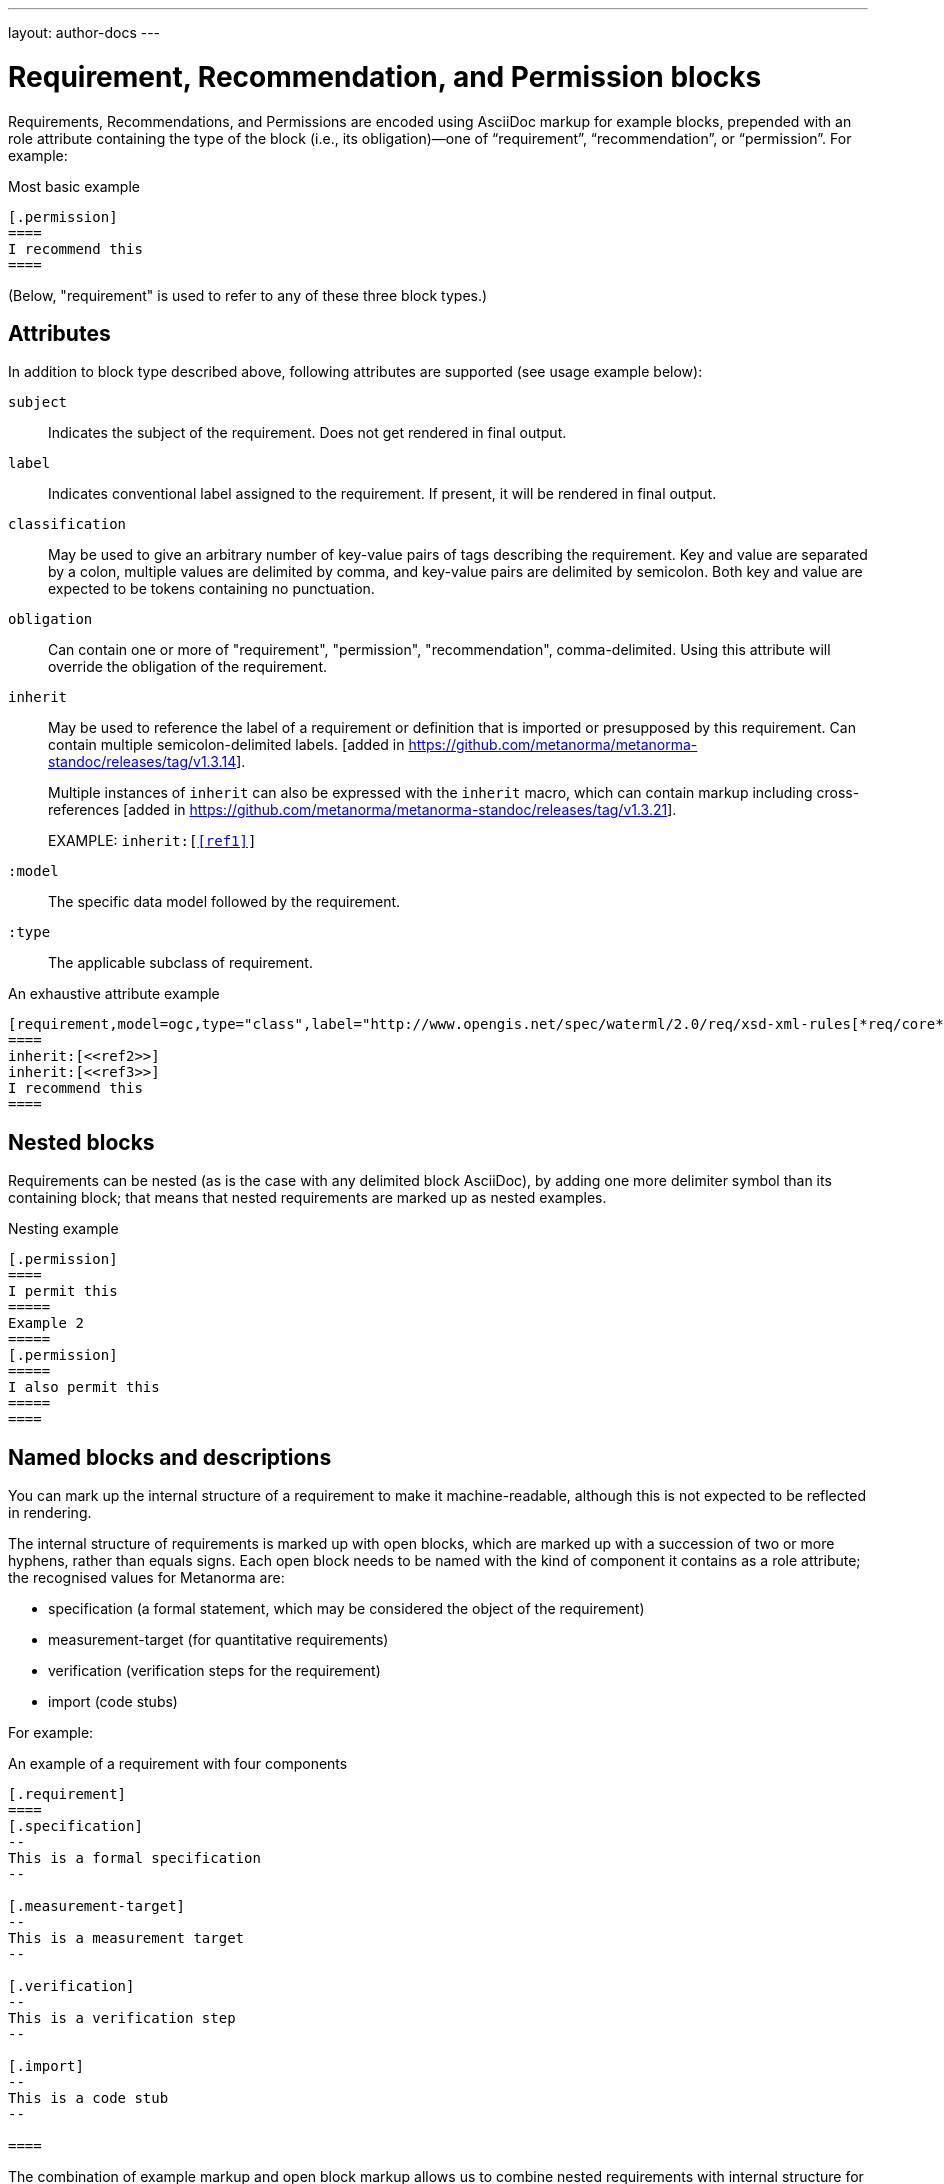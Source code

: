 ---
layout: author-docs
---

= Requirement, Recommendation, and Permission blocks

Requirements, Recommendations, and Permissions are encoded using AsciiDoc markup
for example blocks, prepended with an role attribute containing the type of the block
(i.e., its obligation)—one of “requirement”, “recommendation”, or “permission”. For example:

[source,asciidoc]
.Most basic example
-----
[.permission]
====
I recommend this
====
-----

(Below, "requirement" is used to refer to any of these three block types.)

== Attributes

In addition to block type described above,
following attributes are supported (see usage example below):

`subject`:: Indicates the subject of the requirement.
Does not get rendered in final output.

`label`:: Indicates conventional label assigned to the requirement.
If present, it will be rendered in final output.

`classification`:: May be used to give an arbitrary number of key-value pairs of tags describing
the requirement. Key and value are separated by a colon, multiple values are delimited by comma,
and key-value pairs are delimited by semicolon.
Both key and value are expected to be tokens containing no punctuation.

`obligation`:: Can contain one or more of "requirement", "permission", "recommendation",
comma-delimited. Using this attribute will override the obligation of the requirement.

`inherit`:: May be used to reference the label of a requirement or definition
that is imported or presupposed by this requirement.
Can contain multiple semicolon-delimited
labels. [added in https://github.com/metanorma/metanorma-standoc/releases/tag/v1.3.14]. +
+
Multiple instances of `inherit` can also be expressed with the `inherit` macro,
which can contain markup including
cross-references [added in https://github.com/metanorma/metanorma-standoc/releases/tag/v1.3.21]. +
+
EXAMPLE: `inherit:[<<ref1>>]`

`:model`:: The specific data model followed by the requirement.

`:type`:: The applicable subclass of requirement.

[source,asciidoc]
.An exhaustive attribute example
-----
[requirement,model=ogc,type="class",label="http://www.opengis.net/spec/waterml/2.0/req/xsd-xml-rules[*req/core*]",subject="Encoding of logical models",inherit="urn:iso:dis:iso:19156:clause:7.2.2;urn:iso:dis:iso:19156:clause:8;http://www.opengis.net/doc/IS/GML/3.2/clause/2.4;O&M Abstract model, OGC 10-004r3, clause D.3.4;http://www.opengis.net/spec/SWE/2.0/req/core/core-concepts-used",classification="priority:P0;domain:Hydrology,Groundwater;control-class:Technical",obligation="recommendation,requirement"]
====
inherit:[<<ref2>>]
inherit:[<<ref3>>]
I recommend this
====
-----

== Nested blocks

Requirements can be nested (as is the case with any delimited block AsciiDoc),
by adding one more delimiter symbol than its containing block; that means that
nested requirements are marked up as nested examples.

[source,asciidoc]
.Nesting example
-----
[.permission]
====
I permit this
=====
Example 2
=====
[.permission]
=====
I also permit this
=====
====
-----

== Named blocks and descriptions

You can mark up the internal structure of a requirement to make it machine-readable,
although this is not expected to be reflected in rendering.

The internal structure of requirements is marked up with open blocks,
which are marked up with a succession of two or more hyphens, rather than equals signs.
Each open block needs to be named with the kind of component it contains
as a role attribute; the recognised values for Metanorma are:

* specification (a formal statement, which may be considered
the object of the requirement)
* measurement-target  (for quantitative requirements)
* verification (verification steps for the requirement)
* import (code stubs)

For example:

[source,asciidoc]
.An example of a requirement with four components
-----
[.requirement]
====
[.specification]
--
This is a formal specification
--

[.measurement-target]
--
This is a measurement target
--

[.verification]
--
This is a verification step
--

[.import]
--
This is a code stub
--

====
-----

The combination of example markup and open block markup  allows us to combine
nested requirements with internal structure for the nested requirements:

[source,asciidoc]
.An example of nested requirements with components
-----
[.requirement,label="requirement A"]
====

[.requirement,label="requirement A1"]
=====

[.specification]
--
This is a formal specification
--

=====

[.requirement,label="requirement A2"]
=====

[.measurement-target]
--
This is a measurement target
--

=====

====
-----

Any text not wrapped in a named open block is considered to be part of a description.

Any text in a named open block allowed under Metanorma is considered to be a separate
subpart of the requirement. These blocks can have types, referring to the conventions
or computer frameworks that they follow. They are given by setting the `type` attribute
on the open block:

[source,asciidoc]
.An example of mixed descriptions and typed open blocks
-----
[.requirement,label="requirement A"]
====

This is some descriptive text.

[.specification,type=EBNF]
--
This is a formal specification in EBNF
--

This is some more descriptive text.

====
-----


Text in a named open block may be include or consist of machine-readable code; any such
code needs to be wrapped in turn in a source code element, which is expected to
contain an attribute giving the computer language the block is expressed in.
(The notion of "language" may be expanded to include a particular computer framework
that the code is to be run under.)
`[sourcecode,text]` is taken as meaning that the block is still human readable.
The language of a source code block is likely to be distinct from the type of named block
it is contained in.

[source,asciidoc]
.An example of machine-readable code in a specification
-----
[.requirement,label="requirement A"]
====

This is some descriptive text.

[.verification,type=heuristic]
--
[source,ruby]
----
instances.each do |i|
  warn "uh-oh" if i > 5
end
----
--

====
-----


By default, both named blocks and descriptions will be included in final output.
Often, though not always, named blocks contain machine-readable code which is not
intended to be included in the output, but is supplemental to the human-readable
description. That is signalled through the options attribute `exclude` on the named block.

[source,asciidoc]
.An example of a complex recommendation with named blocks
-----
[.recommendation,label="/ogc/recommendation/wfs/2",subject="user"]
====
I recommend _this_.
[.specification,type="tabular"]
--
This is the object of the recommendation:
|===
|Object |Value
|Mission | Accomplished
|===
--
As for the measurement targets,
[.measurement-target]
--
The measurement target shall be measured as:
[stem]
++++
r/1 = 0
++++
--
[.verification,type="comprehensive"]
--
The following code will be run for verification:
[source,CoreRoot]
----
CoreRoot(success): HttpResponse
if (success)
  recommendation(label: success-response)
end
----
--

[.import%exclude]
--
[source,CoreRoot]
----
success-response()
----
--
====
-----

